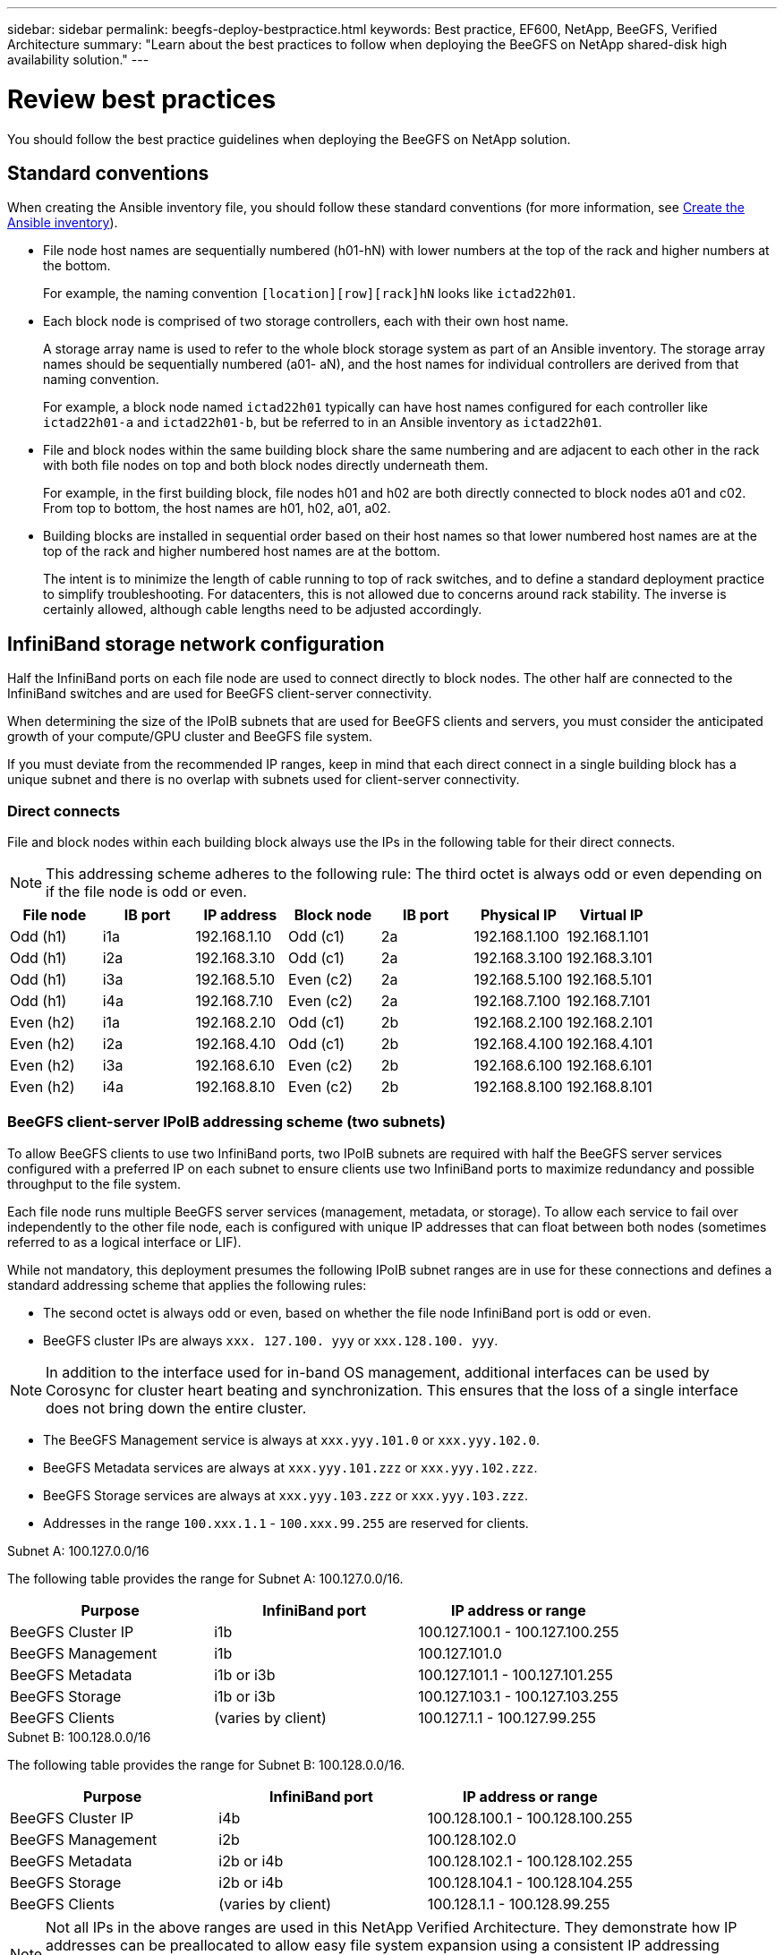 ---
sidebar: sidebar
permalink: beegfs-deploy-bestpractice.html
keywords: Best practice, EF600, NetApp, BeeGFS, Verified Architecture
summary: "Learn about the best practices to follow when deploying the BeeGFS on NetApp shared-disk high availability solution."
---

= Review best practices
:hardbreaks:
:nofooter:
:icons: font
:linkattrs:
:imagesdir: ./media/

[.lead]
You should follow the best practice guidelines when deploying the BeeGFS on NetApp solution.

== Standard conventions
When creating the Ansible inventory file, you should follow these standard conventions (for more information, see link:beegfs-deploy-beegfs-general-config.html[Create the Ansible inventory]).

* File node host names are sequentially numbered (h01-hN) with lower numbers at the top of the rack and higher numbers at the bottom.
+
For example, the naming convention `[location][row][rack]hN` looks like `ictad22h01`.

* Each block node is comprised of two storage controllers, each with their own host name.
+
A storage array name is used to refer to the whole block storage system as part of an Ansible inventory. The storage array names should be sequentially numbered (a01- aN), and the host names for individual controllers are derived from that naming convention.
+
For example, a block node named `ictad22h01` typically can have host names configured for each controller like `ictad22h01-a` and `ictad22h01-b`, but be referred to in an Ansible inventory as `ictad22h01`.

* File and block nodes within the same building block share the same numbering and are adjacent to each other in the rack with both file nodes on top and both block nodes directly underneath them.
+
For example, in the first building block, file nodes h01 and h02 are both directly connected to block nodes a01 and c02. From top to bottom, the host names are h01, h02, a01, a02.

* Building blocks are installed in sequential order based on their host names so that lower numbered host names are at the top of the rack and higher numbered host names are at the bottom.
+
The intent is to minimize the length of cable running to top of rack switches, and to define a standard deployment practice to simplify troubleshooting. For datacenters, this is not allowed due to concerns around rack stability. The inverse is certainly allowed, although cable lengths need to be adjusted accordingly.

== InfiniBand storage network configuration

Half the InfiniBand ports on each file node are used to connect directly to block nodes. The other half are connected to the InfiniBand switches and are used for BeeGFS client-server connectivity.

When determining the size of the IPoIB subnets that are used for BeeGFS clients and servers, you must consider the anticipated growth of your compute/GPU cluster and BeeGFS file system.

If you must deviate from the recommended IP ranges, keep in mind that each direct connect in a single building block has a unique subnet and there is no overlap with subnets used for client-server connectivity.

=== Direct connects

File and block nodes within each building block always use the IPs in the following table for their direct connects.

NOTE: This addressing scheme adheres to the following rule: The third octet is always odd or even depending on if the file node is odd or even.

|===
|File node |IB port |IP address |Block node |IB port |Physical IP |Virtual IP

|Odd (h1)
|i1a
|192.168.1.10
|Odd (c1)
|2a
|192.168.1.100
|192.168.1.101
|Odd (h1)
|i2a
|192.168.3.10
|Odd (c1)
|2a
|192.168.3.100
|192.168.3.101
|Odd (h1)
|i3a
|192.168.5.10
|Even (c2)
|2a
|192.168.5.100
|192.168.5.101
|Odd (h1)
|i4a
|192.168.7.10
|Even (c2)
|2a
|192.168.7.100
|192.168.7.101
|Even (h2)
|i1a
|192.168.2.10
|Odd (c1)
|2b
|192.168.2.100
|192.168.2.101
|Even (h2)
|i2a
|192.168.4.10
|Odd (c1)
|2b
|192.168.4.100
|192.168.4.101
|Even (h2)
|i3a
|192.168.6.10
|Even (c2)
|2b
|192.168.6.100
|192.168.6.101
|Even (h2)
|i4a
|192.168.8.10
|Even (c2)
|2b
|192.168.8.100
|192.168.8.101
|===

=== BeeGFS client-server IPoIB addressing scheme (two subnets)

To allow BeeGFS clients to use two InfiniBand ports, two IPoIB subnets are required with half the BeeGFS server services configured with a preferred IP on each subnet to ensure clients use two InfiniBand ports to maximize redundancy and possible throughput to the file system.

Each file node runs multiple BeeGFS server services (management, metadata, or storage). To allow each service to fail over independently to the other file node, each is configured with unique IP addresses that can float between both nodes (sometimes referred to as a logical interface or LIF).

While not mandatory, this deployment presumes the following IPoIB subnet ranges are in use for these connections and defines a standard addressing scheme that applies the following rules:

* The second octet is always odd or even, based on whether the file node InfiniBand port is odd or even.
* BeeGFS cluster IPs are always `xxx. 127.100. yyy` or `xxx.128.100. yyy`.

[NOTE]
In addition to the interface used for in-band OS management, additional interfaces can be used by Corosync for cluster heart beating and synchronization. This ensures that the loss of a single interface does not bring down the entire cluster.

* The BeeGFS Management service is always at `xxx.yyy.101.0` or `xxx.yyy.102.0`.
* BeeGFS Metadata services are always at `xxx.yyy.101.zzz` or `xxx.yyy.102.zzz`.
* BeeGFS Storage services are always at `xxx.yyy.103.zzz` or `xxx.yyy.103.zzz`.
* Addresses in the range `100.xxx.1.1` - `100.xxx.99.255` are reserved for clients.

.Subnet A: 100.127.0.0/16
The following table provides the range for Subnet A: 100.127.0.0/16.

|===
|Purpose |InfiniBand port |IP address or range

|BeeGFS Cluster IP
|i1b
|100.127.100.1 - 100.127.100.255
|BeeGFS Management
|i1b
|100.127.101.0
|BeeGFS Metadata
|i1b or i3b
|100.127.101.1 - 100.127.101.255
|BeeGFS Storage
|i1b or i3b
|100.127.103.1 - 100.127.103.255
|BeeGFS Clients
|(varies by client)
|100.127.1.1 - 100.127.99.255
|===

.Subnet B: 100.128.0.0/16
The following table provides the range for Subnet B: 100.128.0.0/16.

|===
|Purpose |InfiniBand port |IP address or range

|BeeGFS Cluster IP
|i4b
|100.128.100.1 - 100.128.100.255
|BeeGFS Management
|i2b
|100.128.102.0
|BeeGFS Metadata
|i2b or i4b
|100.128.102.1 - 100.128.102.255
|BeeGFS Storage
|i2b or i4b
|100.128.104.1 - 100.128.104.255
|BeeGFS Clients
|(varies by client)
|100.128.1.1 - 100.128.99.255
|===

[NOTE]
Not all IPs in the above ranges are used in this NetApp Verified Architecture. They demonstrate how IP addresses can be preallocated to allow easy file system expansion using a consistent IP addressing scheme. In this scheme, BeeGFS file node and service IDs correspond with the fourth octet of a well-known range of IPs. The file system could certainly scale beyond 255 nodes or services if needed.
